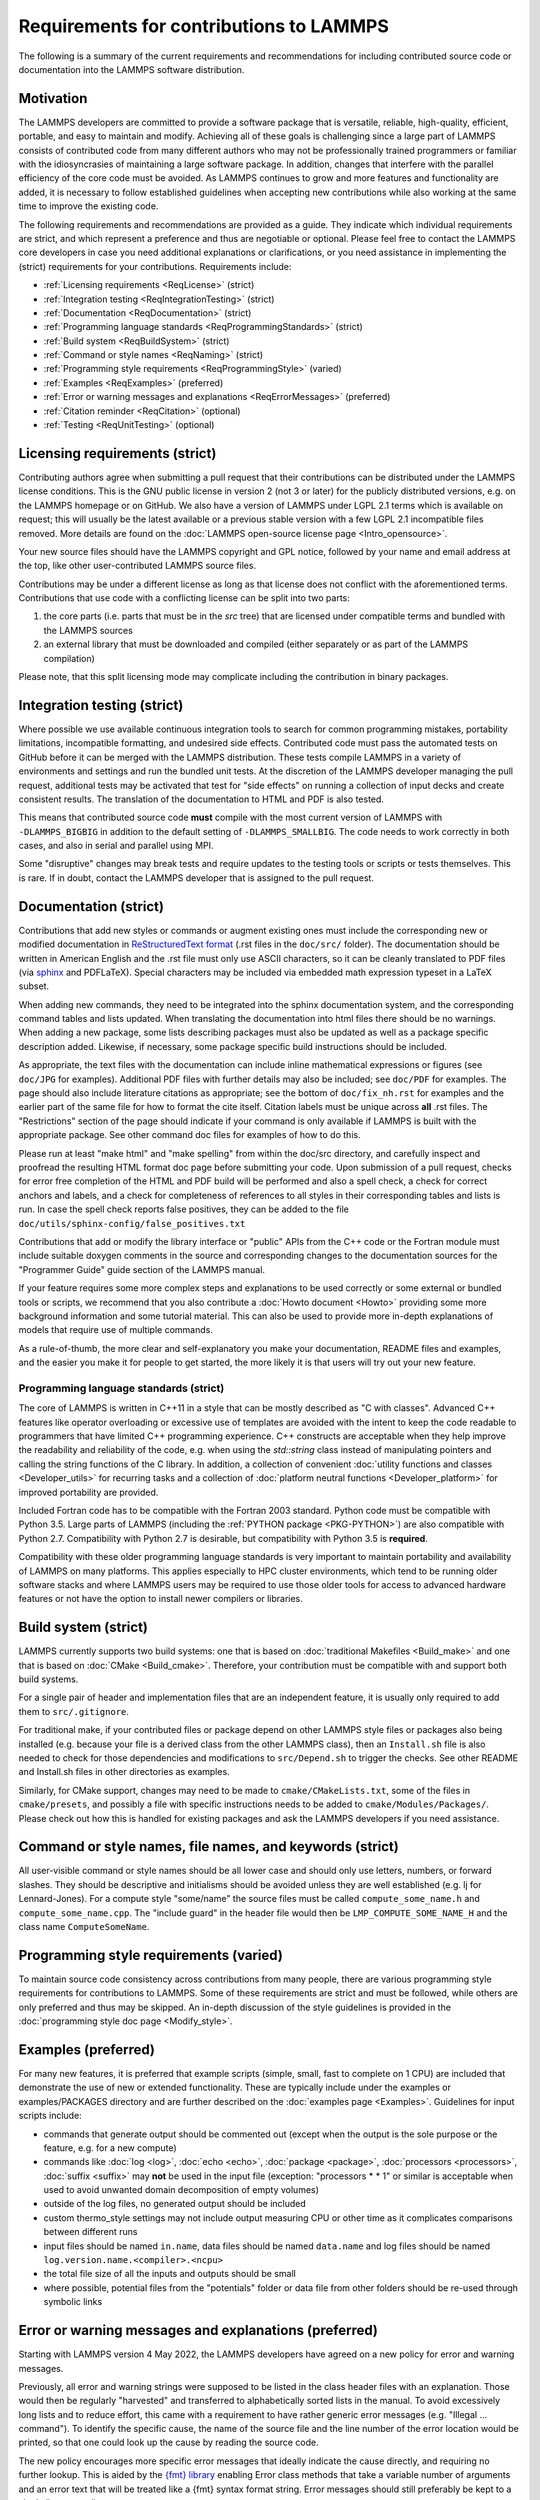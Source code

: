 Requirements for contributions to LAMMPS
========================================

The following is a summary of the current requirements and
recommendations for including contributed source code or documentation
into the LAMMPS software distribution.

Motivation
----------

The LAMMPS developers are committed to provide a software package that
is versatile, reliable, high-quality, efficient, portable, and easy to
maintain and modify.  Achieving all of these goals is challenging
since a large part of LAMMPS consists of contributed code from many
different authors who may not be professionally trained programmers or
familiar with the idiosyncrasies of maintaining a large software
package.  In addition, changes that interfere with the parallel
efficiency of the core code must be avoided.  As LAMMPS continues to
grow and more features and functionality are added, it is necessary to
follow established guidelines when accepting new contributions while
also working at the same time to improve the existing code.

The following requirements and recommendations are provided as a
guide.  They indicate which individual requirements are strict, and
which represent a preference and thus are negotiable or optional.
Please feel free to contact the LAMMPS core developers in case you
need additional explanations or clarifications, or you need assistance
in implementing the (strict) requirements for your contributions.
Requirements include:

* :ref:`Licensing requirements <ReqLicense>` (strict)
* :ref:`Integration testing <ReqIntegrationTesting>` (strict)
* :ref:`Documentation <ReqDocumentation>` (strict)
* :ref:`Programming language standards <ReqProgrammingStandards>` (strict)
* :ref:`Build system <ReqBuildSystem>` (strict)
* :ref:`Command or style names <ReqNaming>` (strict)
* :ref:`Programming style requirements <ReqProgrammingStyle>` (varied)
* :ref:`Examples <ReqExamples>` (preferred)
* :ref:`Error or warning messages and explanations <ReqErrorMessages>` (preferred)
* :ref:`Citation reminder <ReqCitation>` (optional)
* :ref:`Testing <ReqUnitTesting>` (optional)

.. _ReqLicense:

Licensing requirements (strict)
-------------------------------

Contributing authors agree when submitting a pull request that their
contributions can be distributed under the LAMMPS license conditions.
This is the GNU public license in version 2 (not 3 or later) for the
publicly distributed versions, e.g. on the LAMMPS homepage or on
GitHub.  We also have a version of LAMMPS under LGPL 2.1 terms which
is available on request; this will usually be the latest available or
a previous stable version with a few LGPL 2.1 incompatible files
removed.  More details are found on the :doc:`LAMMPS open-source
license page <Intro_opensource>`.

Your new source files should have the LAMMPS copyright and GPL notice,
followed by your name and email address at the top, like other
user-contributed LAMMPS source files.

Contributions may be under a different license as long as that license
does not conflict with the aforementioned terms.  Contributions that
use code with a conflicting license can be split into two parts:

1. the core parts (i.e. parts that must be in the `src` tree) that are
   licensed under compatible terms and bundled with the LAMMPS sources
2. an external library that must be downloaded and compiled (either
   separately or as part of the LAMMPS compilation)

Please note, that this split licensing mode may complicate including
the contribution in binary packages.

.. _ReqIntegrationTesting:

Integration testing (strict)
----------------------------

Where possible we use available continuous integration tools to search
for common programming mistakes, portability limitations, incompatible
formatting, and undesired side effects. Contributed code must pass the
automated tests on GitHub before it can be merged with the LAMMPS
distribution. These tests compile LAMMPS in a variety of environments
and settings and run the bundled unit tests.  At the discretion of the
LAMMPS developer managing the pull request, additional tests may be
activated that test for "side effects" on running a collection of
input decks and create consistent results.  The translation of the
documentation to HTML and PDF is also tested.

This means that contributed source code **must** compile with the most
current version of LAMMPS with ``-DLAMMPS_BIGBIG`` in addition to the
default setting of ``-DLAMMPS_SMALLBIG``.  The code needs to work
correctly in both cases, and also in serial and parallel using MPI.

Some "disruptive" changes may break tests and require updates to the
testing tools or scripts or tests themselves.  This is rare.  If in
doubt, contact the LAMMPS developer that is assigned to the pull
request.

.. _ReqDocumentation:

Documentation (strict)
----------------------

Contributions that add new styles or commands or augment existing ones
must include the corresponding new or modified documentation in
`ReStructuredText format <rst_>`_ (.rst files in the ``doc/src/``
folder). The documentation should be written in American English and the
.rst file must only use ASCII characters, so it can be cleanly
translated to PDF files (via `sphinx <https://www.sphinx-doc.org>`_ and
PDFLaTeX).  Special characters may be included via embedded math
expression typeset in a LaTeX subset.

.. _rst: https://www.sphinx-doc.org/en/master/usage/restructuredtext/index.html

When adding new commands, they need to be integrated into the sphinx
documentation system, and the corresponding command tables and lists
updated. When translating the documentation into html files there
should be no warnings. When adding a new package, some lists
describing packages must also be updated as well as a package specific
description added.  Likewise, if necessary, some package specific
build instructions should be included.

As appropriate, the text files with the documentation can include
inline mathematical expressions or figures (see ``doc/JPG`` for
examples).  Additional PDF files with further details may also be
included; see ``doc/PDF`` for examples.  The page should also include
literature citations as appropriate; see the bottom of
``doc/fix_nh.rst`` for examples and the earlier part of the same file
for how to format the cite itself.  Citation labels must be unique
across **all** .rst files.  The "Restrictions" section of the page
should indicate if your command is only available if LAMMPS is built
with the appropriate package.  See other command doc files for
examples of how to do this.

Please run at least "make html" and "make spelling" from within the
doc/src directory, and carefully inspect and proofread the resulting
HTML format doc page before submitting your code.  Upon submission of
a pull request, checks for error free completion of the HTML and PDF
build will be performed and also a spell check, a check for correct
anchors and labels, and a check for completeness of references to all
styles in their corresponding tables and lists is run.  In case the
spell check reports false positives, they can be added to the file
``doc/utils/sphinx-config/false_positives.txt``

Contributions that add or modify the library interface or "public"
APIs from the C++ code or the Fortran module must include suitable
doxygen comments in the source and corresponding changes to the
documentation sources for the "Programmer Guide" guide section of the
LAMMPS manual.

If your feature requires some more complex steps and explanations to
be used correctly or some external or bundled tools or scripts, we
recommend that you also contribute a :doc:`Howto document <Howto>`
providing some more background information and some tutorial material.
This can also be used to provide more in-depth explanations of models
that require use of multiple commands.

As a rule-of-thumb, the more clear and self-explanatory you make your
documentation, README files and examples, and the easier you make it
for people to get started, the more likely it is that users will try
out your new feature.

.. _ReqProgrammingStandards:

Programming language standards (strict)
^^^^^^^^^^^^^^^^^^^^^^^^^^^^^^^^^^^^^^^^^

The core of LAMMPS is written in C++11 in a style that can be mostly
described as "C with classes".  Advanced C++ features like operator
overloading or excessive use of templates are avoided with the intent
to keep the code readable to programmers that have limited C++
programming experience.  C++ constructs are acceptable when they help
improve the readability and reliability of the code, e.g. when using
the `std::string` class instead of manipulating pointers and calling
the string functions of the C library.  In addition, a collection of
convenient :doc:`utility functions and classes <Developer_utils>` for
recurring tasks and a collection of :doc:`platform neutral functions
<Developer_platform>` for improved portability are provided.

Included Fortran code has to be compatible with the Fortran 2003
standard.  Python code must be compatible with Python 3.5.  Large
parts of LAMMPS (including the :ref:`PYTHON package <PKG-PYTHON>`) are
also compatible with Python 2.7.  Compatibility with Python 2.7 is
desirable, but compatibility with Python 3.5 is **required**.

Compatibility with these older programming language standards is very
important to maintain portability and availability of LAMMPS on many
platforms.  This applies especially to HPC cluster environments, which
tend to be running older software stacks and where LAMMPS users may be
required to use those older tools for access to advanced hardware
features or not have the option to install newer compilers or
libraries.

.. _ReqBuildSystem:

Build system (strict)
---------------------

LAMMPS currently supports two build systems: one that is based on
:doc:`traditional Makefiles <Build_make>` and one that is based on
:doc:`CMake <Build_cmake>`.  Therefore, your contribution must be
compatible with and support both build systems.

For a single pair of header and implementation files that are an
independent feature, it is usually only required to add them to
``src/.gitignore``.

For traditional make, if your contributed files or package depend on
other LAMMPS style files or packages also being installed
(e.g. because your file is a derived class from the other LAMMPS
class), then an ``Install.sh`` file is also needed to check for those
dependencies and modifications to ``src/Depend.sh`` to trigger the checks.
See other README and Install.sh files in other directories as
examples.

Similarly, for CMake support, changes may need to be made to
``cmake/CMakeLists.txt``, some of the files in ``cmake/presets``, and
possibly a file with specific instructions needs to be added to
``cmake/Modules/Packages/``.  Please check out how this is handled for
existing packages and ask the LAMMPS developers if you need assistance.

.. _ReqNaming:

Command or style names, file names, and keywords (strict)
---------------------------------------------------------

All user-visible command or style names should be all lower case and
should only use letters, numbers, or forward slashes.  They should be
descriptive and initialisms should be avoided unless they are well
established (e.g. lj for Lennard-Jones).  For a compute style
"some/name" the source files must be called ``compute_some_name.h`` and
``compute_some_name.cpp``. The "include guard" in the header file would
then be ``LMP_COMPUTE_SOME_NAME_H`` and the class name
``ComputeSomeName``.

.. _ReqProgrammingStyle:

Programming style requirements (varied)
---------------------------------------

To maintain source code consistency across contributions from many
people, there are various programming style requirements for
contributions to LAMMPS.  Some of these requirements are strict and
must be followed, while others are only preferred and thus may be
skipped.  An in-depth discussion of the style guidelines is provided
in the :doc:`programming style doc page <Modify_style>`.

.. _ReqExamples:

Examples (preferred)
--------------------

For many new features, it is preferred that example scripts (simple,
small, fast to complete on 1 CPU) are included that demonstrate the
use of new or extended functionality. These are typically include
under the examples or examples/PACKAGES directory and are further
described on the :doc:`examples page <Examples>`.  Guidelines for
input scripts include:

- commands that generate output should be commented out (except when the
  output is the sole purpose or the feature, e.g. for a new compute)

- commands like :doc:`log <log>`, :doc:`echo <echo>`, :doc:`package
  <package>`, :doc:`processors <processors>`, :doc:`suffix <suffix>` may
  **not** be used in the input file (exception: "processors * * 1" or
  similar is acceptable when used to avoid unwanted domain decomposition
  of empty volumes)

- outside of the log files, no generated output should be included

- custom thermo_style settings may not include output measuring CPU or other
  time as it complicates comparisons between different runs

- input files should be named ``in.name``, data files should be named
  ``data.name`` and log files should be named ``log.version.name.<compiler>.<ncpu>``

- the total file size of all the inputs and outputs should be small

- where possible, potential files from the "potentials" folder or data
  file from other folders should be re-used through symbolic links

.. _ReqErrorMessages:

Error or warning messages and explanations (preferred)
------------------------------------------------------

.. versionchanged:: 4May2022

Starting with LAMMPS version 4 May 2022, the LAMMPS developers have
agreed on a new policy for error and warning messages.

Previously, all error and warning strings were supposed to be listed in
the class header files with an explanation.  Those would then be
regularly "harvested" and transferred to alphabetically sorted lists in
the manual.  To avoid excessively long lists and to reduce effort, this
came with a requirement to have rather generic error messages (e.g.
"Illegal ... command").  To identify the specific cause, the name of the
source file and the line number of the error location would be printed,
so that one could look up the cause by reading the source code.

The new policy encourages more specific error messages that ideally
indicate the cause directly, and requiring no further lookup. This is
aided by the `{fmt} library <https://fmt.dev>`_ enabling Error class
methods that take a variable number of arguments and an error text that
will be treated like a {fmt} syntax format string. Error messages should
still preferably be kept to a single line or two lines at most.

For more complex explanations or errors that have multiple possible
reasons, a paragraph should be added to the `Error_details` page with an
error code reference (e.g. ``.. _err0001:``) then the utility function
:cpp:func:`utils::errorurl() <LAMMPS_NS::utils::errorurl>` can be used
to generate a URL that will directly lead to that paragraph.  An error
for missing arguments can be easily generated using the
:cpp:func:`utils::missing_cmd_args()
<LAMMPS_NS::utils::missing_cmd_args>` convenience function.
An example for this approach would be the
``src/read_data.cpp`` and ``src/atom.cpp`` files that implement the
:doc:`read_data <read_data>` and :doc:`atom_modify <atom_modify>`
commands and that may create :ref:`"Unknown identifier in data file" <err0001>`
errors that may have multiple possible reasons which complicates debugging,
and thus require some additional explanation.

The transformation of existing LAMMPS code to this new scheme is
ongoing.  Given the size of the LAMMPS code base, it will take a
significant amount of time to complete.  For new code, however,
following the new approach is strongly preferred.  The expectation is
that the new scheme will make understanding errors easier for LAMMPS
users, developers, and maintainers.

.. _ReqCitation:

Citation reminder (optional)
-----------------------------

If there is a paper of yours describing your feature (either the
algorithm/science behind the feature itself, or its initial usage, or
its implementation in LAMMPS), you can add the citation to the \*.cpp
source file.  See ``src/DIFFRACTION/compute_saed.cpp`` for an example.
A BibTeX format citation is stored in a string variable at the top of
the file, and a single line of code registering this variable is added
to the constructor of the class.  When your feature is used, then
LAMMPS (by default) will print the brief info and the DOI in the first
line to the screen and the full citation to the log file.

If there is additional functionality (which may have been added later)
described in a different publication, additional citation descriptions
may be added so long as they are only registered when the
corresponding keyword activating this functionality is used.

With these options, it is possible to have LAMMPS output a specific
citation reminder whenever a user invokes your feature from their
input script.  Please note that you should *only* use this for the
*most* relevant paper for a feature and a publication that you or your
group authored.  E.g. adding a citation in the source code for a paper
by Nose and Hoover if you write a fix that implements their integrator
is not the intended usage.  That kind of citation should just be
included in the documentation page you provide describing your
contribution.  If you are not sure what the best option would be,
please contact the LAMMPS developers for advice.

.. _ReqUnitTesting:

Testing (optional)
------------------

If your contribution contains new utility functions or a supporting
class (i.e. anything that does not depend on a LAMMPS object), new
unit tests should be added to a suitable folder in the ``unittest``
tree.  When adding a new LAMMPS style computing forces or selected
fixes, a ``.yaml`` file with a test configuration and reference data
should be added for the styles where a suitable tester program already
exists (e.g. pair styles, bond styles, etc.). Please see :ref:`this
section in the manual <testing>` for more information on how to
enable, run, and expand testing.

